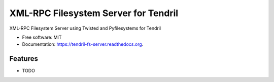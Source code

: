 =====================================
XML-RPC Filesystem Server for Tendril
=====================================

.. image:: https://img.shields.io/travis/chintal/tendril-fs-server.svg
        :target: https://travis-ci.org/chintal/tendril-fs-server

.. image:: https://img.shields.io/pypi/v/tendril-fs-server.svg
        :target: https://pypi.python.org/pypi/tendril-fs-server


XML-RPC Filesystem Server using Twisted and Pyfilesystems for Tendril

* Free software: MIT
* Documentation: https://tendril-fs-server.readthedocs.org.

Features
--------

* TODO
